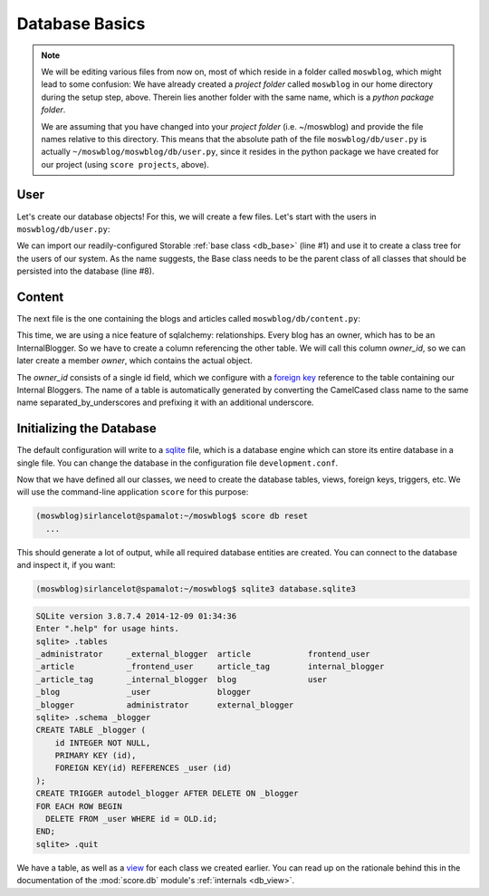 .. _tutorial_db:

Database Basics
===============

.. note::

    We will be editing various files from now on, most of which reside in a
    folder called ``moswblog``, which might lead to some confusion: We have
    already created a *project folder* called ``moswblog`` in our home
    directory during the setup step, above. Therein lies another folder with
    the same name, which is a *python package folder*.

    We are assuming that you have changed into your *project folder* (i.e.
    ~/moswblog) and provide the file names relative to this directory. This
    means that the absolute path of the file ``moswblog/db/user.py`` is
    actually ``~/moswblog/moswblog/db/user.py``, since it resides in the python
    package we have created for our project (using ``score projects``, above).

User
----

Let's create our database objects! For this, we will create a few files. Let's
start with the users in ``moswblog/db/user.py``:

.. code-block:: python
    :linenos:
    :emphasize-lines: 1,8

    from .base import Storable
    from sqlalchemy import (
        Column,
        String,
    )
    from sqlalchemy_utils.types.password import PasswordType

    class User(Storable):
        username = Column(String, nullable=False)
        password = Column(PasswordType(schemes=['pbkdf2_sha512']))

We can import our readily-configured Storable :ref:`base class <db_base>`
(line #1) and use it to create a class tree for the users of our system. As
the name suggests, the Base class needs to be the parent class of all classes
that should be persisted into the database (line #8).

Content
-------

The next file is the one containing the blogs and articles called
``moswblog/db/content.py``:

.. code-block:: python
    :linenos:
    :emphasize-lines: 15,16

    from .base import Storable
    from score.db import IdType
    from sqlalchemy import (
        Column,
        String,
        Boolean,
        DateTime,
        ForeignKey,
    )
    from sqlalchemy.orm import relationship


    class Blog(Storable):
        name = Column(String, nullable=False)
        owner_id = Column(IdType, ForeignKey('_internal_blogger.id'), nullable=False)
        owner = relationship('InternalBlogger')


    class Article(Storable):
        author_id = Column(IdType, ForeignKey('_blogger.id'), nullable=False)
        author = relationship('Blogger')
        blog_id = Column(IdType, ForeignKey('_blog.id'), nullable=False)
        blog = relationship('Blog')
        title = Column(String(200), nullable=False)
        teaser = Column(String, nullable=False)
        body = Column(String, nullable=False)

This time, we are using a nice feature of sqlalchemy: relationships. Every
blog has an owner, which has to be an InternalBlogger. So we have to create a
column referencing the other table. We will call this column *owner_id*, so
we can later create a member *owner*, which contains the actual object.

The *owner_id* consists of a single id field, which we configure with a
`foreign key`_ reference to the table containing our Internal Bloggers. The
name of a table is automatically generated by converting the CamelCased class
name to the same name separated_by_underscores and prefixing it with an
additional underscore.


Initializing the Database
-------------------------

The default configuration will write to a sqlite_ file, which is a database
engine which can store its entire database in a single file. You can change
the database in the configuration file ``development.conf``.

Now that we have defined all our classes, we need to create the database
tables, views, foreign keys, triggers, etc. We will use the command-line
application ``score`` for this purpose:

.. code-block:: console

    (moswblog)sirlancelot@spamalot:~/moswblog$ score db reset
      ...

This should generate a lot of output, while all required database entities are
created. You can connect to the database and inspect it, if you want:

.. code-block:: console

    (moswblog)sirlancelot@spamalot:~/moswblog$ sqlite3 database.sqlite3

.. code-block:: sqlite3

    SQLite version 3.8.7.4 2014-12-09 01:34:36
    Enter ".help" for usage hints.
    sqlite> .tables
    _administrator     _external_blogger  article            frontend_user    
    _article           _frontend_user     article_tag        internal_blogger 
    _article_tag       _internal_blogger  blog               user             
    _blog              _user              blogger          
    _blogger           administrator      external_blogger 
    sqlite> .schema _blogger
    CREATE TABLE _blogger (
        id INTEGER NOT NULL, 
        PRIMARY KEY (id), 
        FOREIGN KEY(id) REFERENCES _user (id)
    );
    CREATE TRIGGER autodel_blogger AFTER DELETE ON _blogger
    FOR EACH ROW BEGIN
      DELETE FROM _user WHERE id = OLD.id;
    END;
    sqlite> .quit

We have a table, as well as a view_ for each class we created earlier. You can
read up on the rationale behind this in the documentation of the
:mod:`score.db` module's :ref:`internals <db_view>`.

.. _sqlite: https://sqlite.org/about.html
.. _foreign key: https://en.wikipedia.org/wiki/Foreign_key
.. _view: https://en.wikipedia.org/wiki/View_%28SQL%29

..
    Lets start by replacing the home page with something more substantial. Fire up
    your favorite editor and edit the file ``moswblog/page/home.py`` to contain
    the following:

    .. code-block:: python

        from .router import router

        @router.route('/', 'home')
        def home(ctx):
            return 'Ni!'

    Congratulations! You have just written your first :term:`page`! Refreshing your
    browser should give you the new content.
